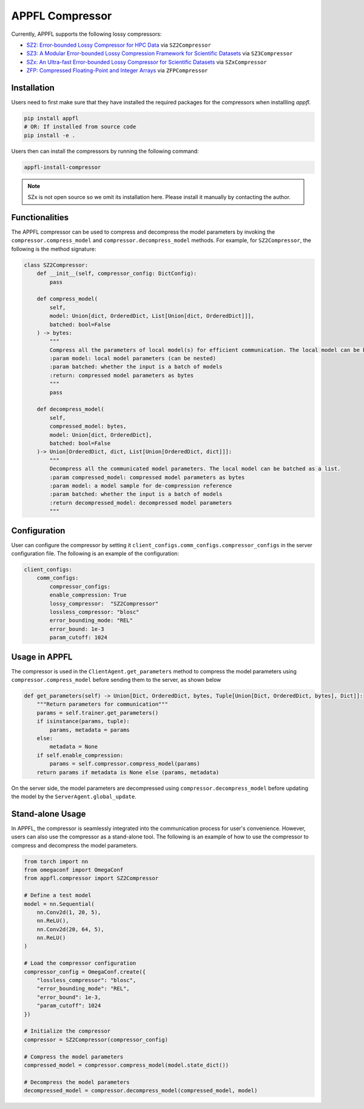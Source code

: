 APPFL Compressor
================

Currently, APPFL supports the following lossy compressors:

- `SZ2: Error-bounded Lossy Compressor for HPC Data <https://github.com/szcompressor/SZ>`_ via ``SZ2Compressor``
- `SZ3: A Modular Error-bounded Lossy Compression Framework for Scientific Datasets <https://github.com/szcompressor/SZ3>`_ via ``SZ3Compressor``
- `SZx: An Ultra-fast Error-bounded Lossy Compressor for Scientific Datasets <https://github.com/szcompressor/SZx>`_ via ``SZxCompressor``
- `ZFP: Compressed Floating-Point and Integer Arrays <https://pypi.org/project/zfpy/>`_ via ``ZFPCompressor``

Installation
------------

Users need to first make sure that they have installed the required packages for the compressors when installling `appfl`.

.. code-block:: bash

    pip install appfl
    # OR: If installed from source code
    pip install -e .

Users then can install the compressors by running the following command:

.. code-block:: bash

    appfl-install-compressor

.. note::
    SZx is not open source so we omit its installation here. Please install it manually by contacting the author.

Functionalities
---------------

The APPFL compressor can be used to compress and decompress the model parameters by invoking the ``compressor.compress_model`` and ``compressor.decompress_model`` methods. For example, for ``SZ2Compressor``, the following is the method signature:

.. code-block:: python

    class SZ2Compressor:
        def __init__(self, compressor_config: DictConfig):
            pass

        def compress_model(
            self, 
            model: Union[dict, OrderedDict, List[Union[dict, OrderedDict]]], 
            batched: bool=False
        ) -> bytes:
            """
            Compress all the parameters of local model(s) for efficient communication. The local model can be batched as a list.
            :param model: local model parameters (can be nested)
            :param batched: whether the input is a batch of models
            :return: compressed model parameters as bytes
            """
            pass

        def decompress_model(
            self, 
            compressed_model: bytes, 
            model: Union[dict, OrderedDict], 
            batched: bool=False
        )-> Union[OrderedDict, dict, List[Union[OrderedDict, dict]]]:
            """
            Decompress all the communicated model parameters. The local model can be batched as a list.
            :param compressed_model: compressed model parameters as bytes
            :param model: a model sample for de-compression reference
            :param batched: whether the input is a batch of models
            :return decompressed_model: decompressed model parameters
            """

Configuration
-------------
User can configure the compressor by setting it ``client_configs.comm_configs.compressor_configs`` in the server configuration file. The following is an example of the configuration:

.. code-block:: python

    client_configs:
        comm_configs:
            compressor_configs:
            enable_compression: True
            lossy_compressor:  "SZ2Compressor"
            lossless_compressor: "blosc"
            error_bounding_mode: "REL"
            error_bound: 1e-3
            param_cutoff: 1024

Usage in APPFL
--------------

The compressor is used in the ``ClientAgent.get_parameters`` method to compress the model parameters using ``compressor.compress_model`` before sending them to the server, as shown below

.. code-block:: python

    def get_parameters(self) -> Union[Dict, OrderedDict, bytes, Tuple[Union[Dict, OrderedDict, bytes], Dict]]:
        """Return parameters for communication"""
        params = self.trainer.get_parameters()
        if isinstance(params, tuple):
            params, metadata = params
        else:
            metadata = None
        if self.enable_compression:
            params = self.compressor.compress_model(params)
        return params if metadata is None else (params, metadata)

On the server side, the model parameters are decompressed using ``compressor.decompress_model`` before updating the model by the ``ServerAgent.global_update``.


Stand-alone Usage
-----------------

In APPFL, the compressor is seamlessly integrated into the communication process for user's convenience. However, users can also use the compressor as a stand-alone tool. The following is an example of how to use the compressor to compress and decompress the model parameters.

.. code-block:: python

    from torch import nn
    from omegaconf import OmegaConf
    from appfl.compressor import SZ2Compressor

    # Define a test model 
    model = nn.Sequential(
        nn.Conv2d(1, 20, 5),
        nn.ReLU(),
        nn.Conv2d(20, 64, 5),
        nn.ReLU()
    )

    # Load the compressor configuration
    compressor_config = OmegaConf.create({
        "lossless_compressor": "blosc",
        "error_bounding_mode": "REL",
        "error_bound": 1e-3,
        "param_cutoff": 1024
    })

    # Initialize the compressor
    compressor = SZ2Compressor(compressor_config)

    # Compress the model parameters
    compressed_model = compressor.compress_model(model.state_dict())

    # Decompress the model parameters
    decompressed_model = compressor.decompress_model(compressed_model, model)